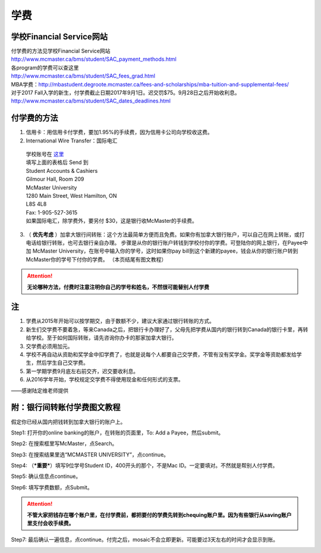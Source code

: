 ﻿学费
==========
学校Financial Service网站
-----------------------------------------------------------------
| 付学费的方法见学校Financial Service网站 
| http://www.mcmaster.ca/bms/student/SAC_payment_methods.html
| 各program的学费可以查这里 
| http://www.mcmaster.ca/bms/student/SAC_fees_grad.html
| MBA学费：http://mbastudent.degroote.mcmaster.ca/fees-and-scholarships/mba-tuition-and-supplemental-fees/
| 对于2017 Fall入学的新生，付学费截止日期2017年9月1日。迟交罚$75。9月28日之后开始收利息。 
| http://www.mcmaster.ca/bms/student/SAC_dates_deadlines.html 

付学费的方法
-------------------------------------------
1. 信用卡：用信用卡付学费，要加1.95%的手续费，因为信用卡公司向学校收这费。
2. International Wire Transfer：国际电汇

 | 学校账号在 `这里`_
 | 填写上面的表格后 Send 到 
 | Student Accounts & Cashiers 
 | Gilmour Hall, Room 209 
 | McMaster University 
 | 1280 Main Street, West Hamilton, ON 
 | L8S 4L8 
 | Fax: 1-905-527-3615 
 | 如果国际电汇，除学费外，要另付 $30，这是银行收McMaster的手续费。 

3. （ **优先考虑** ）加拿大银行间转账：这个方法最简单方便而且免费。如果你有加拿大银行账户，可以自己在网上转账，或打电话给银行转账，也可去银行亲自办理。 步骤是从你的银行账户转钱到学校付你的学费。可登陆你的网上银行，在Payee中加 McMaster University，在账号中输入你的学号，这时如果你pay bill到这个新建的payee，钱会从你的银行账户转到McMaster你的学号下付你的学费。 （本页结尾有图文教程）

.. attention::
   **无论哪种方法，付费时注意注明你自己的学号和姓名，不然很可能替别人付学费**

注
----------------------
1. 学费从2015年开始可以按学期交，由于数额不少，建议大家通过银行转账的方式。 
2. 新生们交学费不要着急，等来Canada之后，把银行卡办理好了，父母先把学费从国内的银行转到Canada的银行卡里，再转给学校。至于如何国际转账，请先咨询你办卡的那家加拿大银行。
3. 交学费必须用加元。
4. 学校不再自动从资助和奖学金中扣学费了，也就是说每个人都要自己交学费，不管有没有奖学金。奖学金等资助都发给学生，然后学生自己交学费。
5. 第一学期学费9月底左右前交齐，迟交要收利息。 
6. 从2016学年开始，学校规定交学费不得使用现金和任何形式的支票。

——感谢陆定维老师提供

附：银行间转账付学费图文教程 
----------------------------------------------------------------------
假定你已经从国内把钱转到加拿大银行的账户上。 

Step1: 打开你的online banking的账户，在转账的页面里，To: Add a Payee，然后submit。 

.. image:: /resource/XueFeiJiaoCheng(1).jpg

Step2: 在搜索框里写McMaster，点Search。 

.. image:: /resource/XueFeiJiaoCheng(2).jpg
 
Step3: 在搜索结果里选“MCMASTER UNIVERSITY”，点continue。 
 
.. image:: /resource/XueFeiJiaoCheng(3).jpg

Step4: （***重要***）填写9位学号Student ID，400开头的那个，不是Mac ID。一定要填对。不然就是帮别人付学费。 

.. image:: /resource/XueFeiJiaoCheng(4).jpg
 
Step5: 确认信息点continue。 

.. image:: /resource/XueFeiJiaoCheng(5).jpg
 
Step6: 填写学费数额，点Submit。 

.. image:: /resource/XueFeiJiaoCheng(6).jpg

.. attention::
   **不管大家把钱存在哪个账户里，在付学费前，都把要付的学费先转到chequing账户里。因为有些银行从saving账户里支付会收手续费。** 
 
Step7: 最后确认一遍信息，点continue。付完之后，mosaic不会立即更新。可能要过3天左右的时间才会显示到账。 

.. image:: /resource/XueFeiJiaoCheng(7).jpg


.. _这里: http://www.mcmaster.ca/bms/student/pdf/Student%20CIBC%20direct%20deposit%20mar15.pdf